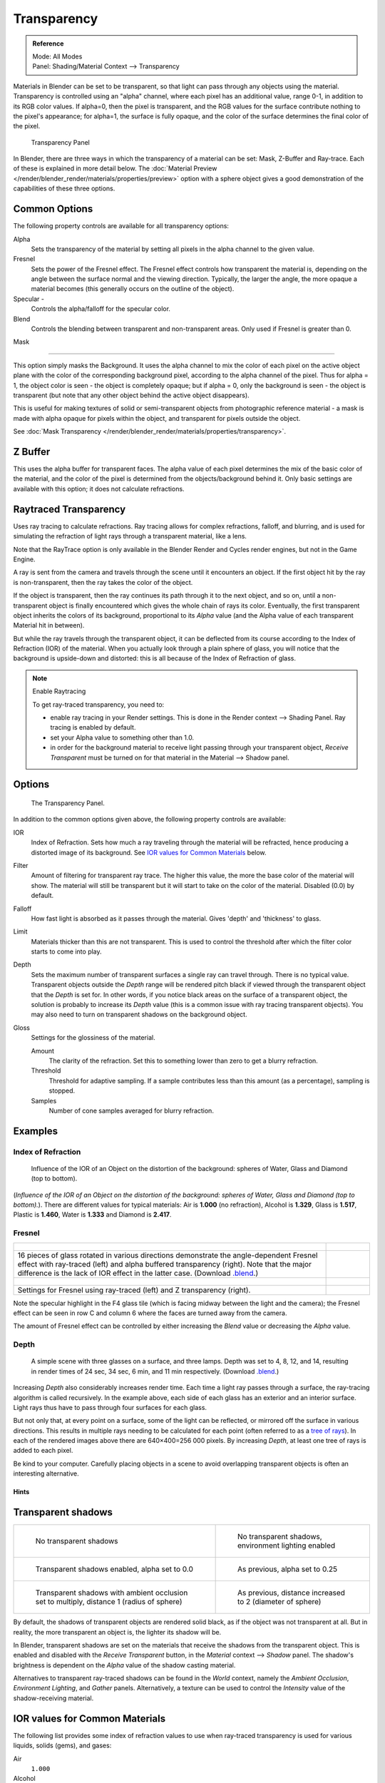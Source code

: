 
************
Transparency
************

.. admonition:: Reference
   :class: refbox

   | Mode:     All Modes
   | Panel:    Shading/Material Context --> Transparency


Materials in Blender can be set to be transparent,
so that light can pass through any objects using the material.
Transparency is controlled using an "alpha" channel, where each pixel has an additional value,
range 0-1, in addition to its RGB color values. If alpha=0, then the pixel is transparent,
and the RGB values for the surface contribute nothing to the pixel's appearance; for alpha=1,
the surface is fully opaque,
and the color of the surface determines the final color of the pixel.


.. figure:: /images/materials_properties_transparency.jpg

   Transparency Panel


In Blender, there are three ways in which the transparency of a material can be set:
Mask, Z-Buffer and Ray-trace. Each of these is explained in more detail below.
The :doc:`Material Preview </render/blender_render/materials/properties/preview>` option with a sphere object
gives a good demonstration of the capabilities of these three options.


Common Options
==============

The following property controls are available for all transparency options:

Alpha
   Sets the transparency of the material by setting all pixels in the alpha channel to the given value.
Fresnel
   Sets the power of the Fresnel effect.
   The Fresnel effect controls how transparent the material is,
   depending on the angle between the surface normal and the viewing direction.
   Typically, the larger the angle, the more opaque a material becomes
   (this generally occurs on the outline of the object).
Specular -
   Controls the alpha/falloff for the specular color.
Blend
   Controls the blending between transparent and non-transparent areas. Only used if Fresnel is greater than 0.


Mask

----


This option simply masks the Background. It uses the alpha channel to mix the color of each
pixel on the active object plane with the color of the corresponding background pixel,
according to the alpha channel of the pixel. Thus for alpha = 1,
the object color is seen - the object is completely opaque; but if alpha = 0,
only the background is seen - the object is transparent
(but note that any other object behind the active object disappears).

This is useful for making textures of solid or semi-transparent objects from photographic
reference material - a mask is made with alpha opaque for pixels within the object,
and transparent for pixels outside the object.

See :doc:`Mask Transparency </render/blender_render/materials/properties/transparency>`.


Z Buffer
========

This uses the alpha buffer for transparent faces.
The alpha value of each pixel determines the mix of the basic color of the material,
and the color of the pixel is determined from the objects/background behind it.
Only basic settings are available with this option; it does not calculate refractions.


Raytraced Transparency
======================

Uses ray tracing to calculate refractions. Ray tracing allows for complex refractions,
falloff, and blurring,
and is used for simulating the refraction of light rays through a transparent material,
like a lens.

Note that the RayTrace option is only available in the Blender Render and Cycles render
engines, but not in the Game Engine.

A ray is sent from the camera and travels through the scene until it encounters an object.
If the first object hit by the ray is non-transparent,
then the ray takes the color of the object.

If the object is transparent, then the ray continues its path through it to the next object,
and so on, until a non-transparent object is finally encountered which gives the whole chain
of rays its color. Eventually,
the first transparent object inherits the colors of its background,
proportional to its *Alpha* value
(and the Alpha value of each transparent Material hit in between).

But while the ray travels through the transparent object,
it can be deflected from its course according to the Index of Refraction (IOR)
of the material. When you actually look through a plain sphere of glass,
you will notice that the background is upside-down and distorted:
this is all because of the Index of Refraction of glass.


.. note:: Enable Raytracing

   To get ray-traced transparency, you need to:

   - enable ray tracing in your Render settings.
     This is done in the Render context --> Shading Panel. Ray tracing is enabled by default.
   - set your Alpha value to something other than 1.0.
   - in order for the background material to receive light passing through your transparent object,
     *Receive Transparent* must be turned on for that material in the Material --> Shadow panel.


Options
=======

.. figure:: /images/Material-RaytracedTransp-Panel.jpg

   The Transparency Panel.


In addition to the common options given above, the following property controls are available:

IOR
   Index of Refraction. Sets how much a ray traveling through the material will be refracted,
   hence producing a distorted image of its background. See
   `IOR values for Common Materials`_ below.
Filter
   Amount of filtering for transparent ray trace. The higher this value,
   the more the base color of the material will show.
   The material will still be transparent but it will start to take on the color of the material.
   Disabled (0.0) by default.
Falloff
   How fast light is absorbed as it passes through the material. Gives 'depth' and 'thickness' to glass.
Limit
   Materials thicker than this are not transparent.
   This is used to control the threshold after which the filter color starts to come into play.
Depth
   Sets the maximum number of transparent surfaces a single ray can travel through. There is no typical value.
   Transparent objects outside the *Depth* range will be rendered pitch black if viewed through the
   transparent object that the *Depth* is set for. In other words,
   if you notice black areas on the surface of a transparent object,
   the solution is probably to increase its *Depth* value
   (this is a common issue with ray tracing transparent objects).
   You may also need to turn on transparent shadows on the background object.

Gloss
   Settings for the glossiness of the material.

   Amount
      The clarity of the refraction. Set this to something lower than zero to get a blurry refraction.
   Threshold
      Threshold for adaptive sampling.
      If a sample contributes less than this amount (as a percentage), sampling is stopped.
   Samples
      Number of cone samples averaged for blurry refraction.


Examples
========

Index of Refraction
-------------------

.. figure:: /images/Material-RaytracedTransp-IOR-Examples.jpg

   Influence of the IOR of an Object on the distortion of the background:
   spheres of Water, Glass and Diamond (top to bottom).


(*Influence of the IOR of an Object on the distortion of the background:
spheres of Water, Glass and Diamond (top to bottom).*).
There are different values for typical materials: Air is **1.000** (no refraction),
Alcohol is **1.329**, Glass is **1.517**, Plastic is **1.460**, Water is **1.333** and Diamond is **2.417**.


Fresnel
-------

.. list-table::

   * - .. figure:: /images/Material-RayTraceTransp-FresnelExampel.jpg
          :width: 320px

     - .. figure:: /images/Material-RayTraceTransp-FresnelExampelZTransp.jpg
          :width: 320px

   * - 16 pieces of glass rotated in various directions demonstrate the angle-dependent Fresnel effect
       with ray-traced (left) and alpha buffered transparency (right).
       Note that the major difference is the lack of IOR effect in the latter case.
       (Download `.blend <http://wiki.blender.org/index.php/:File:Manual25-Material-FresnelExample.blend>`__.)

     -

   * - .. figure:: /images/Material-RayTraceTransp-FresnelSettings.jpg
          :width: 320px

     - .. figure:: /images/Material-RayTraceTransp-FresnelSettingsZTransp.jpg
          :width: 320px

   * - Settings for Fresnel using ray-traced (left) and Z transparency (right).

     -


Note the specular highlight in the F4 glass tile
(which is facing midway between the light and the camera); the Fresnel effect can be seen in
row C and column 6 where the faces are turned away from the camera.

The amount of Fresnel effect can be controlled by either increasing the *Blend*
value or decreasing the *Alpha* value.


Depth
-----

.. figure:: /images/Material-Transp-3GlassesExample.jpg
   :width: 640px

   A simple scene with three glasses on a surface, and three lamps.
   Depth was set to 4, 8, 12, and 14, resulting in render times of 24 sec, 34 sec, 6 min, and 11 min respectively.
   (Download `.blend <http://wiki.blender.org/index.php/:File:Manual25-Material-3GlassesExample.blend>`__.)


Increasing *Depth* also considerably increases render time.
Each time a light ray passes through a surface,
the ray-tracing algorithm is called recursively. In the example above,
each side of each glass has an exterior and an interior surface.
Light rays thus have to pass through four surfaces for each glass.

But not only that, at every point on a surface, some of the light can be reflected,
or mirrored off the surface in various directions.
This results in multiple rays needing to be calculated for each point
(often referred to as a `tree of rays <http://www.cs.unc.edu/~rademach/xroads-RT/RTarticle.html>`__).
In each of the rendered images above there are 640×400=256 000 pixels.
By increasing *Depth*, at least one tree of rays is added to each pixel.

Be kind to your computer. Carefully placing objects in a scene to avoid overlapping
transparent objects is often an interesting alternative.


Hints
*****

Transparent shadows
===================

.. list-table::

   * - .. figure:: /images/Material-TranspShadow-Example-NoTraSha.jpg
          :width: 320px

          No transparent shadows

     - .. figure:: /images/Material-TranspShadow-Example-EnvLight.jpg
          :width: 320px

          No transparent shadows, environment lighting enabled

   * - .. figure:: /images/Material-TranspShadow-Example-TraSha.jpg
          :width: 320px

          Transparent shadows enabled, alpha set to 0.0

     - .. figure:: /images/Material-TranspShadow-Example-TraSha2.jpg
          :width: 320px

          As previous, alpha set to 0.25

   * - .. figure:: /images/Material-TranspShadow-Example-TraSha-AO1.jpg
          :width: 320px

          Transparent shadows with ambient occlusion set to multiply, distance 1 (radius of sphere)

     - .. figure:: /images/Material-TranspShadow-Example-TraSha-AO2.jpg
          :width: 320px

          As previous, distance increased to 2 (diameter of sphere)


By default, the shadows of transparent objects are rendered solid black,
as if the object was not transparent at all. But in reality,
the more transparent an object is, the lighter its shadow will be.

In Blender, transparent shadows are set on the materials that receive the shadows from the
transparent object.
This is enabled and disabled with the *Receive Transparent* button,
in the *Material* context --> *Shadow* panel. The shadow's brightness is
dependent on the *Alpha* value of the shadow casting material.

Alternatives to transparent ray-traced shadows can be found in the *World* context,
namely the *Ambient Occlusion*, *Environment Lighting*,
and *Gather* panels. Alternatively, a texture can be used to control the
*Intensity* value of the shadow-receiving material.

.. _transparency_ior_common:


IOR values for Common Materials
===============================

The following list provides some index of refraction values to use when ray-traced
transparency is used for various liquids, solids (gems), and gases:

Air
   ``1.000``
Alcohol
   ``1.329``
Bronze
   ``1.18``
Carbon Dioxide (gas)
   ``1.000449``
Chalk
   ``1.510``
Copper
   ``1.10``
Glass
   ``1.51714``
Gold
   ``0.47``
Ice
   ``1.309``
Iron
   ``1.51``
Lead
   ``2.01``
Milk
   ``1.35``
Oil, vegetable (50- C)
   ``1.47``
Oxygen (gas)
   ``1.000276``
Rock Salt
   ``1.544``
Rubber, Natural
   ``1.5191``
Ruby
   ``1.757 - 1.779``
Shampoo
   ``1.362``
Silicon
   ``4.24``
Silver
   ``0.18``
Steel
   ``2.50``
Water (0- C)
   ``1.33346``
Water (100- C)
   ``1.31766``
Water (20- C)
   ``1.33283``
Water (gas)
   ``1.000261``
Water (35- C, room temp)
   ``1.33157``
Vodka
   ``1.363``


